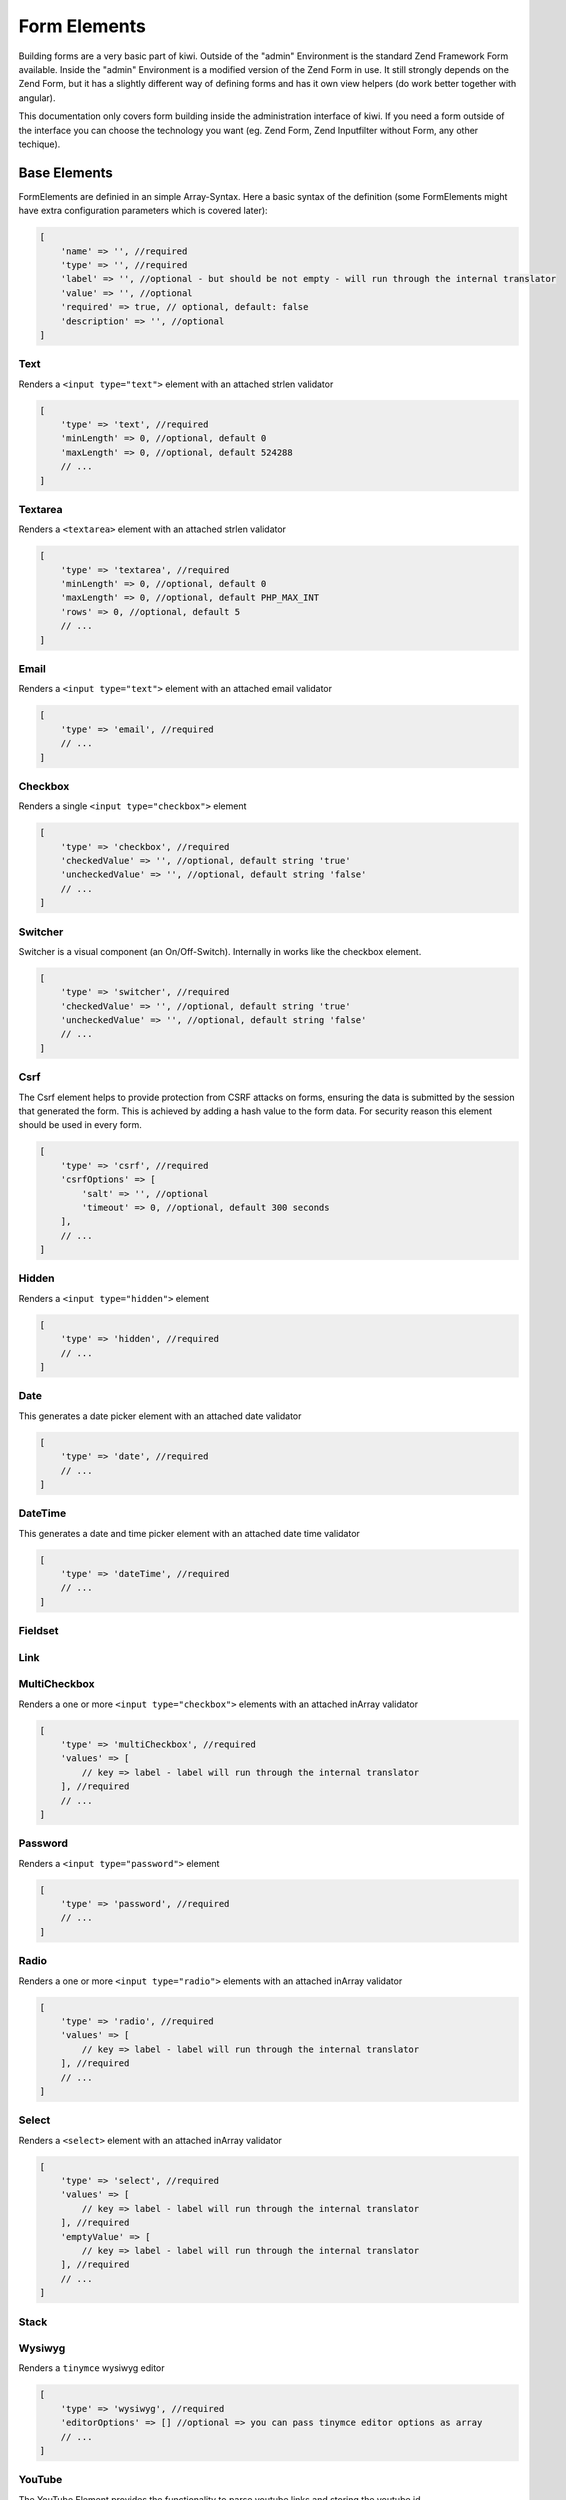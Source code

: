 Form Elements
=============

Building forms are a very basic part of kiwi. Outside of the "admin" Environment is the standard Zend Framework Form
available. Inside the "admin" Environment is a modified version of the Zend Form in use. It still strongly depends on
the Zend Form, but it has a slightly different way of defining forms and has it own view helpers (do work better
together with angular).

This documentation only covers form building inside the administration interface of kiwi. If you need a form outside
of the interface you can choose the technology you want (eg. Zend Form, Zend Inputfilter without Form, any other
techique).

Base Elements
-------------

FormElements are definied in an simple Array-Syntax. Here a basic syntax of the definition (some FormElements
might have extra configuration parameters which is covered later):

.. code-block:: php

    [
        'name' => '', //required
        'type' => '', //required
        'label' => '', //optional - but should be not empty - will run through the internal translator
        'value' => '', //optional
        'required' => true, // optional, default: false
        'description' => '', //optional
    ]

Text
~~~~

Renders a ``<input type="text">`` element with an attached strlen validator

.. code-block:: php

    [
        'type' => 'text', //required
        'minLength' => 0, //optional, default 0
        'maxLength' => 0, //optional, default 524288
        // ...
    ]

Textarea
~~~~~~~~

Renders a ``<textarea>`` element with an attached strlen validator

.. code-block:: php

    [
        'type' => 'textarea', //required
        'minLength' => 0, //optional, default 0
        'maxLength' => 0, //optional, default PHP_MAX_INT
        'rows' => 0, //optional, default 5
        // ...
    ]

Email
~~~~~
Renders a ``<input type="text">`` element with an attached email validator

.. code-block:: php

    [
        'type' => 'email', //required
        // ...
    ]

Checkbox
~~~~~~~~

Renders a single ``<input type="checkbox">`` element

.. code-block:: php

    [
        'type' => 'checkbox', //required
        'checkedValue' => '', //optional, default string 'true'
        'uncheckedValue' => '', //optional, default string 'false'
        // ...
    ]

Switcher
~~~~~~~~
Switcher is a visual component (an On/Off-Switch). Internally in works like the checkbox element.

.. code-block:: php

    [
        'type' => 'switcher', //required
        'checkedValue' => '', //optional, default string 'true'
        'uncheckedValue' => '', //optional, default string 'false'
        // ...
    ]

Csrf
~~~~
The Csrf element helps to provide protection from CSRF attacks on forms, ensuring the data is submitted by the
session that generated the form. This is achieved by adding a hash value to the form data. For security reason
this element should be used in every form.

.. code-block:: php

    [
        'type' => 'csrf', //required
        'csrfOptions' => [
            'salt' => '', //optional
            'timeout' => 0, //optional, default 300 seconds
        ],
        // ...
    ]

Hidden
~~~~~~
Renders a ``<input type="hidden">`` element

.. code-block:: php

    [
        'type' => 'hidden', //required
        // ...
    ]

Date
~~~~
This generates a date picker element with an attached date validator

.. code-block:: php

    [
        'type' => 'date', //required
        // ...
    ]

DateTime
~~~~~~~~
This generates a date and time picker element with an attached date time validator

.. code-block:: php

    [
        'type' => 'dateTime', //required
        // ...
    ]

Fieldset
~~~~~~~~

Link
~~~~

MultiCheckbox
~~~~~~~~~~~~~

Renders a one or more ``<input type="checkbox">`` elements  with an attached inArray validator

.. code-block:: php

    [
        'type' => 'multiCheckbox', //required
        'values' => [
            // key => label - label will run through the internal translator
        ], //required
        // ...
    ]

Password
~~~~~~~~
Renders a ``<input type="password">`` element

.. code-block:: php

    [
        'type' => 'password', //required
        // ...
    ]

Radio
~~~~~
Renders a one or more ``<input type="radio">`` elements with an attached inArray validator

.. code-block:: php

    [
        'type' => 'radio', //required
        'values' => [
            // key => label - label will run through the internal translator
        ], //required
        // ...
    ]

Select
~~~~~~
Renders a ``<select>`` element  with an attached inArray validator

.. code-block:: php

    [
        'type' => 'select', //required
        'values' => [
            // key => label - label will run through the internal translator
        ], //required
        'emptyValue' => [
            // key => label - label will run through the internal translator
        ], //required
        // ...
    ]

Stack
~~~~~

Wysiwyg
~~~~~~~
Renders a ``tinymce`` wysiwyg editor

.. code-block:: php

    [
        'type' => 'wysiwyg', //required
        'editorOptions' => [] //optional => you can pass tinymce editor options as array
        // ...
    ]

YouTube
~~~~~~~
The YouTube Element provides the functionality to parse youtube links and storing the youtube id

.. code-block:: php

    [
        'type' => 'youtube', //required
        // ...
    ]

Media
~~~~~
Through the media element media files can be selected/uploaded.

.. code-block:: php

    [
        'type' => 'media', //required
        'categorySelection' => '', //optional - select only from given category, default: *
        'typeSelection' => '' //optional - select only given type. possible values are *, images or pdf. default: *
        // ...
    ]

PreConfigured Elements
----------------------

PreConfigured Elements are based on Base Elements but have already values and/or options pre configured

Country
~~~~~~~
Based on a Select Element - a DropDown with all Countries

.. code-block:: php

    [
        'type' => 'country', //required
        // ...
    ]

This element is an shortcut of:

.. code-block:: php

    [
        'type' => 'select',
        'values' => [
            'AF' => 'Afghanistan',
            //...
            'AT' => 'Austria',
            //...
            'ZW' => 'Zimbabwe',

        ],
    ]

OnlineSwitcher
~~~~~~~~~~~~~~
Short version of an online/offline switcher

.. code-block:: php

    [
        'type' => 'onlineSwitcher', //required
        // ...
    ]

This element is an shortcut of:

.. code-block:: php

    [
        'type' => 'switcher',
        'checkedValue' => 'online',
        'uncheckedValue' => 'offline',
    ]

ActiveSwitcher
~~~~~~~~~~~~~~
Short version of an online/offline switcher

.. code-block:: php

    [
        'type' => 'activeSwitcher', //required
        // ...
    ]

This element is an shortcut of:

.. code-block:: php

    [
        'type' => 'switcher',
        'checkedValue' => 'active',
        'uncheckedValue' => 'inactive',
    ]

Image
~~~~~
Through the image element images can be selected/uploaded.

.. code-block:: php

    [
        'type' => 'image', //required
        'categorySelection' => '', //optional - select only from given category, default: *
        // ...
    ]

This element is an shortcut of:

.. code-block:: php

    [
        'type' => 'media',
        'typeSelection' => 'images',
    ]

